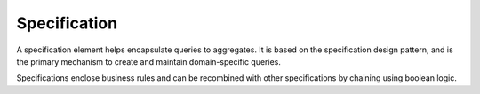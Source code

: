 .. _specification:

=============
Specification
=============

A specification element helps encapsulate queries to aggregates. It is based on the specification design pattern, and is the primary mechanism to create and maintain domain-specific queries.

Specifications enclose business rules and can be recombined with other specifications by chaining using boolean logic.
